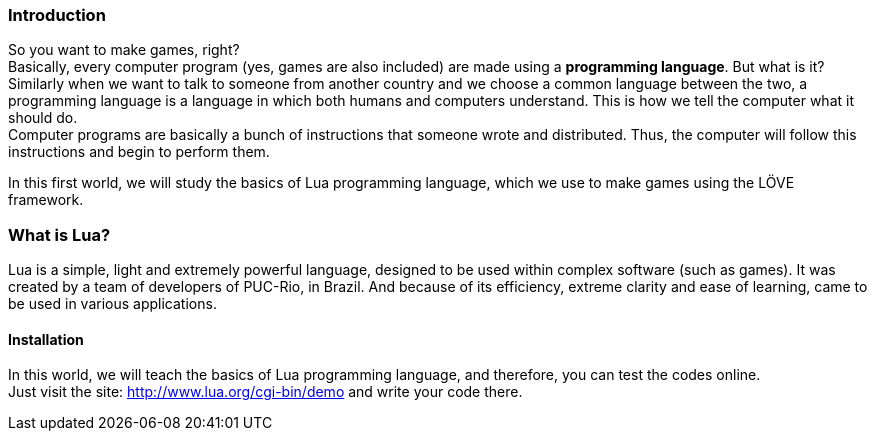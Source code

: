 === Introduction

So you want to make games, right? +
Basically, every computer program (yes, games are also included) are made using a *programming language*. But what is it?
Similarly when we want to talk to someone from another country and we choose a common language between the two, a programming language is a language in which both humans and computers understand. This is how we tell the computer what it should do. +
Computer programs are basically a bunch of instructions that someone wrote and distributed. Thus, the computer will follow this instructions and begin to perform them.

In this first world, we will study the basics of Lua programming language, which we use to make games using the LÖVE framework.

=== What is Lua?

Lua is a simple, light and extremely powerful language, designed to be used within complex software (such as games). It was created by a team of developers of PUC-Rio, in Brazil. And because of its efficiency, extreme clarity and ease of learning, came to be used in various applications.

==== Installation

In this world, we will teach the basics of Lua programming language, and therefore, you can test the codes online. +
Just visit the site: http://www.lua.org/cgi-bin/demo
and write your code there.